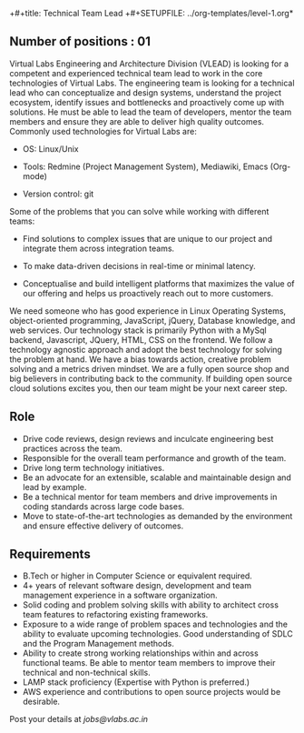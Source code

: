 +#+title: Technical Team Lead 
+#+SETUPFILE: ../org-templates/level-1.org*

** Number of positions : 01
Virtual Labs Engineering and Architecture Division (VLEAD) is looking
for a competent and experienced technical team lead to work in the
core technologies of Virtual Labs. The engineering team is looking for
a technical lead who can conceptualize and design systems, understand
the project ecosystem, identify issues and bottlenecks and proactively
come up with solutions. He must be able to lead the team of
developers, mentor the team members and ensure they are able to
deliver high quality outcomes. Commonly used technologies for Virtual
Labs are:

- OS: Linux/Unix

- Tools: Redmine (Project Management System), Mediawiki, Emacs (Org-mode)

- Version control: git

Some of the problems that you can solve while working with different
teams:

- Find solutions to complex issues that are unique to our project and
  integrate them across integration teams.

- To make data-driven decisions in real-time or minimal latency.

- Conceptualise and build intelligent platforms that maximizes the
  value of our offering and helps us proactively reach out to more
  customers.

We need someone who has good experience in Linux Operating Systems,
object-oriented programming, JavaScript, jQuery, Database knowledge,
and web services. Our technology stack is primarily Python with a
MySql backend, Javascript, JQuery, HTML, CSS on the frontend. We
follow a technology agnostic approach and adopt the best technology
for solving the problem at hand. We have a bias towards action,
creative problem solving and a metrics driven mindset. We are a fully
open source shop and big believers in contributing back to the
community. If building open source cloud solutions excites you, then
our team might be your next career step.

** Role

- Drive code reviews, design reviews and inculcate engineering best
  practices across the team.
- Responsible for the overall team performance and growth of the
  team.
- Drive long term technology initiatives.
- Be an advocate for an extensible, scalable and maintainable design
  and lead by example.
- Be a technical mentor for team members and drive improvements in
  coding standards across large code bases.
- Move to state-of-the-art technologies as demanded by the environment
  and ensure effective delivery of outcomes.

** Requirements

- B.Tech or higher in Computer Science or equivalent required.
- 4+ years of relevant software design, development and team
  management experience in a software organization.
- Solid coding and problem solving skills with ability to architect
  cross team features to refactoring existing frameworks.
- Exposure to a wide range of problem spaces and technologies and the
  ability to evaluate upcoming technologies. Good understanding of
  SDLC and the Program Management methods.
- Ability to create strong working relationships within and across
  functional teams. Be able to mentor team members to improve their
  technical and non-technical skills.
- LAMP stack proficiency (Expertise with Python is preferred.)
- AWS experience and contributions to open source projects
  would be desirable.

Post your details at [[jobs@vlabs.ac.in]]
